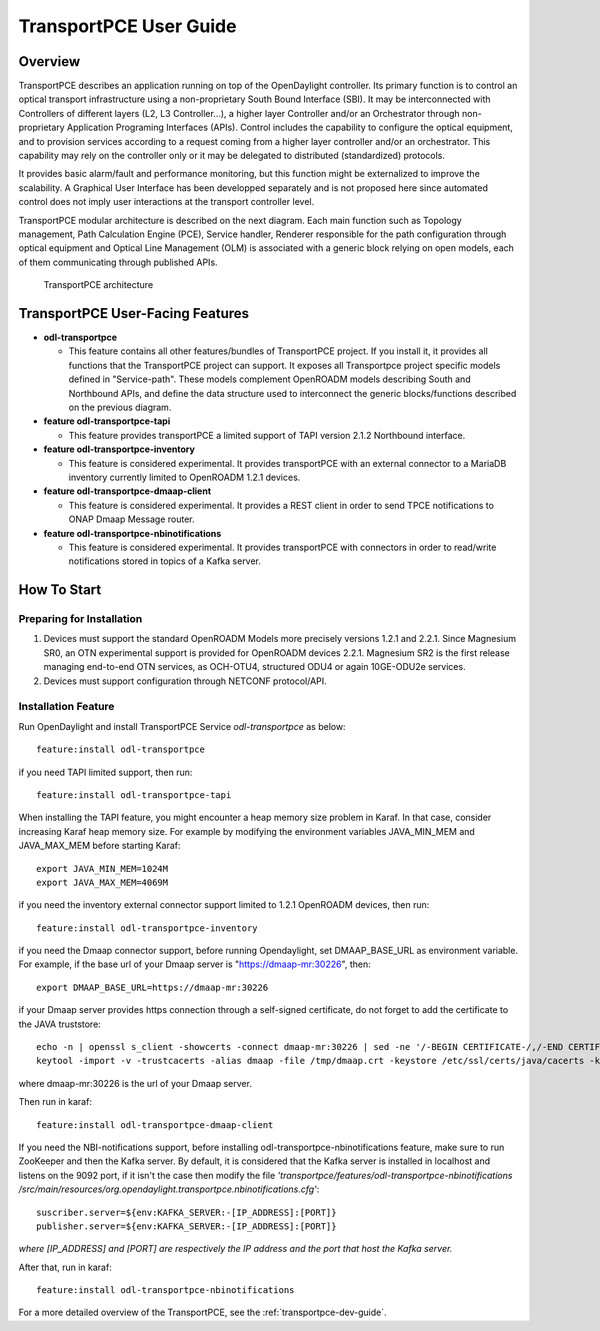 .. _transportpce-user-guide:

TransportPCE User Guide
=======================

Overview
--------

TransportPCE describes an application running on top of the OpenDaylight
controller. Its primary function is to control an optical transport
infrastructure using a non-proprietary South Bound Interface (SBI). It may be
interconnected with Controllers of different layers (L2, L3 Controller…),
a higher layer Controller and/or an Orchestrator through non-proprietary
Application Programing Interfaces (APIs). Control includes the capability to
configure the optical equipment, and to provision services according to a
request coming from a higher layer controller and/or an orchestrator.
This capability may rely on the controller only or it may be delegated to
distributed (standardized) protocols.

It provides basic alarm/fault and performance monitoring,
but this function might be externalized to improve the scalability.
A Graphical User Interface has been developped separately and is not proposed
here since automated control does not imply user interactions at the transport
controller level.

TransportPCE modular architecture is described on the next diagram. Each main
function such as Topology management, Path Calculation Engine (PCE), Service
handler, Renderer responsible for the path configuration through optical
equipment and Optical Line Management (OLM) is associated with a generic block
relying on open models, each of them communicating through published APIs.

.. figure:: ./images/TransportPCE-Diagramm-Magnesium.jpg
   :alt: TransportPCE architecture

   TransportPCE architecture

TransportPCE User-Facing Features
---------------------------------
-  **odl-transportpce**

   -  This feature contains all other features/bundles of TransportPCE project.
      If you install it, it provides all functions that the TransportPCE project
      can support.
      It exposes all Transportpce project specific models defined in "Service-path".
      These models complement OpenROADM models describing South and Northbound APIs, and define the
      data structure used to interconnect the generic blocks/functions described on the previous
      diagram.

-  **feature odl-transportpce-tapi**

   -  This feature provides transportPCE a limited support of TAPI version 2.1.2 Northbound interface.

-  **feature odl-transportpce-inventory**

   -  This feature is considered experimental. It provides transportPCE with an external connector to
      a MariaDB inventory currently limited to OpenROADM 1.2.1 devices.

-  **feature odl-transportpce-dmaap-client**

   -  This feature is considered experimental. It provides a REST client in order to send TPCE notifications
      to ONAP Dmaap Message router.

-  **feature odl-transportpce-nbinotifications**

   -  This feature is considered experimental. It provides transportPCE with connectors in order to read/write
      notifications stored in topics of a Kafka server.

How To Start
------------

Preparing for Installation
~~~~~~~~~~~~~~~~~~~~~~~~~~

1. Devices must support the standard OpenROADM Models more precisely versions 1.2.1 and 2.2.1.
   Since Magnesium SR0, an OTN experimental support is provided for OpenROADM devices 2.2.1.
   Magnesium SR2 is the first release managing end-to-end OTN services, as OCH-OTU4,
   structured ODU4 or again 10GE-ODU2e services.

2. Devices must support configuration through NETCONF protocol/API.



Installation Feature
~~~~~~~~~~~~~~~~~~~~

Run OpenDaylight and install TransportPCE Service *odl-transportpce* as below::

   feature:install odl-transportpce

if you need TAPI limited support, then run::

   feature:install odl-transportpce-tapi

When installing the TAPI feature, you might encounter a heap memory size problem in Karaf.
In that case, consider increasing Karaf heap memory size.
For example by modifying the environment variables JAVA_MIN_MEM and JAVA_MAX_MEM before starting Karaf::

   export JAVA_MIN_MEM=1024M
   export JAVA_MAX_MEM=4069M

if you need the inventory external connector support limited to 1.2.1 OpenROADM devices, then run::

   feature:install odl-transportpce-inventory

if you need the Dmaap connector support, before running Opendaylight, set DMAAP_BASE_URL as environment variable.
For example, if the base url of your Dmaap server is "https://dmaap-mr:30226", then::

    export DMAAP_BASE_URL=https://dmaap-mr:30226

if your Dmaap server provides https connection through a self-signed certificate, do not forget to add the certificate
to the JAVA truststore::

    echo -n | openssl s_client -showcerts -connect dmaap-mr:30226 | sed -ne '/-BEGIN CERTIFICATE-/,/-END CERTIFICATE-/p' > /tmp/dmaap.crt
    keytool -import -v -trustcacerts -alias dmaap -file /tmp/dmaap.crt -keystore /etc/ssl/certs/java/cacerts -keypass changeit -storepass changeit -noprompt

where dmaap-mr:30226 is the url of your Dmaap server.

Then run in karaf::

   feature:install odl-transportpce-dmaap-client

If you need the NBI-notifications support, before installing odl-transportpce-nbinotifications feature,
make sure to run ZooKeeper and then the Kafka server.
By default, it is considered that the Kafka server is installed in localhost and listens on the 9092 port,
if it isn't the case then modify the file *'transportpce/features/odl-transportpce-nbinotifications
/src/main/resources/org.opendaylight.transportpce.nbinotifications.cfg'*::

   suscriber.server=${env:KAFKA_SERVER:-[IP_ADDRESS]:[PORT]}
   publisher.server=${env:KAFKA_SERVER:-[IP_ADDRESS]:[PORT]}

*where [IP_ADDRESS] and [PORT] are respectively the IP address and the port that host the Kafka server.*

After that, run in karaf::

   feature:install odl-transportpce-nbinotifications

For a more detailed overview of the TransportPCE, see the :ref:`transportpce-dev-guide`.
